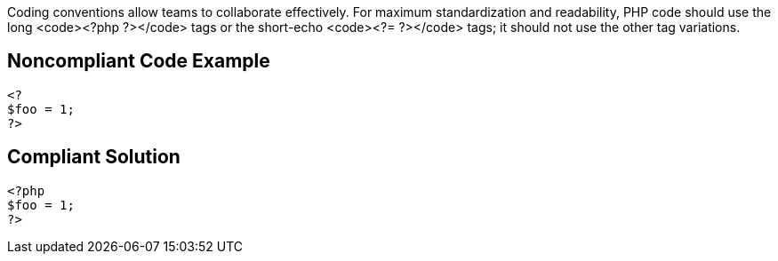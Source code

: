 Coding conventions allow teams to collaborate effectively. For maximum standardization and readability, PHP code should use the long <code><?php ?></code> tags or the short-echo <code><?= ?></code> tags; it should not use the other tag variations.


== Noncompliant Code Example

----
<?
$foo = 1;
?>
----


== Compliant Solution

----
<?php
$foo = 1;
?>
----


